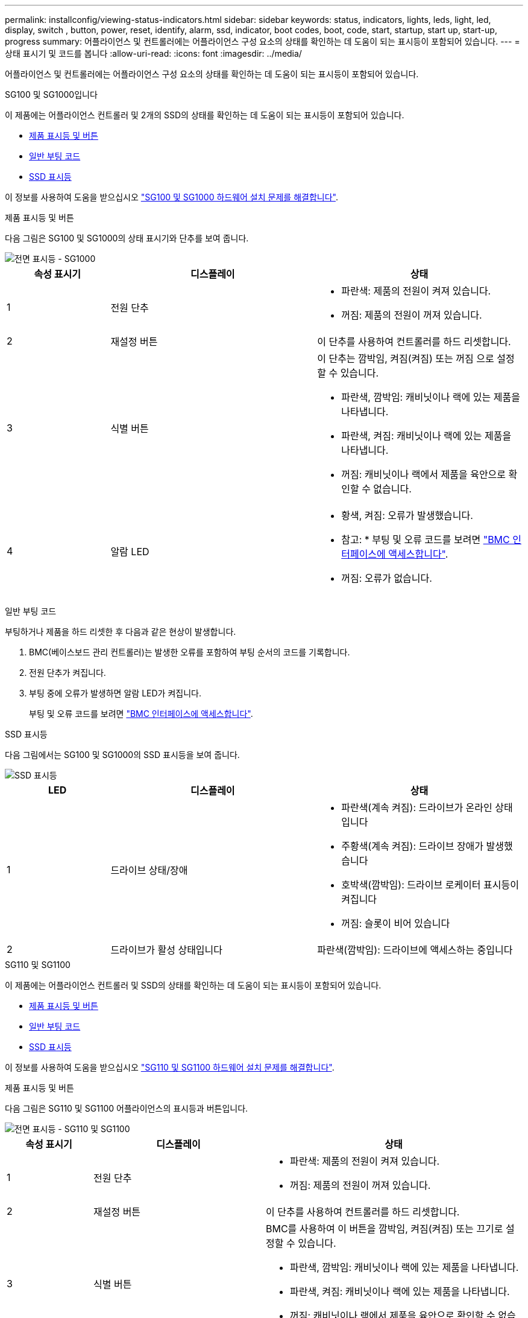 ---
permalink: installconfig/viewing-status-indicators.html 
sidebar: sidebar 
keywords: status, indicators, lights, leds, light, led, display, switch , button, power, reset, identify, alarm, ssd, indicator, boot codes, boot, code, start, startup, start up, start-up, progress 
summary: 어플라이언스 및 컨트롤러에는 어플라이언스 구성 요소의 상태를 확인하는 데 도움이 되는 표시등이 포함되어 있습니다. 
---
= 상태 표시기 및 코드를 봅니다
:allow-uri-read: 
:icons: font
:imagesdir: ../media/


[role="lead"]
어플라이언스 및 컨트롤러에는 어플라이언스 구성 요소의 상태를 확인하는 데 도움이 되는 표시등이 포함되어 있습니다.

[role="tabbed-block"]
====
.SG100 및 SG1000입니다
--
이 제품에는 어플라이언스 컨트롤러 및 2개의 SSD의 상태를 확인하는 데 도움이 되는 표시등이 포함되어 있습니다.

* <<appliance_indicators_SG100_1000,제품 표시등 및 버튼>>
* <<general_boot_codes_SG100_1000,일반 부팅 코드>>
* <<ssd_indicators_SG100_1000,SSD 표시등>>


이 정보를 사용하여 도움을 받으십시오 link:troubleshooting-hardware-installation-sg100-and-sg1000.html["SG100 및 SG1000 하드웨어 설치 문제를 해결합니다"].

[[appliance_indicators_SG100_1000]]
제품 표시등 및 버튼::
+
--
다음 그림은 SG100 및 SG1000의 상태 표시기와 단추를 보여 줍니다.

image::../media/sg6000_cn_front_indicators.gif[전면 표시등 - SG1000]

[cols="1a,2a,2a"]
|===
| 속성 표시기 | 디스플레이 | 상태 


 a| 
1
 a| 
전원 단추
 a| 
* 파란색: 제품의 전원이 켜져 있습니다.
* 꺼짐: 제품의 전원이 꺼져 있습니다.




 a| 
2
 a| 
재설정 버튼
 a| 
이 단추를 사용하여 컨트롤러를 하드 리셋합니다.



 a| 
3
 a| 
식별 버튼
 a| 
이 단추는 깜박임, 켜짐(켜짐) 또는 꺼짐 으로 설정할 수 있습니다.

* 파란색, 깜박임: 캐비닛이나 랙에 있는 제품을 나타냅니다.
* 파란색, 켜짐: 캐비닛이나 랙에 있는 제품을 나타냅니다.
* 꺼짐: 캐비닛이나 랙에서 제품을 육안으로 확인할 수 없습니다.




 a| 
4
 a| 
알람 LED
 a| 
* 황색, 켜짐: 오류가 발생했습니다.
+
* 참고: * 부팅 및 오류 코드를 보려면 link:accessing-bmc-interface.html["BMC 인터페이스에 액세스합니다"].

* 꺼짐: 오류가 없습니다.


|===
--


[[general_boot_codes_SG100_1000]]
일반 부팅 코드::
+
--
부팅하거나 제품을 하드 리셋한 후 다음과 같은 현상이 발생합니다.

. BMC(베이스보드 관리 컨트롤러)는 발생한 오류를 포함하여 부팅 순서의 코드를 기록합니다.
. 전원 단추가 켜집니다.
. 부팅 중에 오류가 발생하면 알람 LED가 켜집니다.
+
부팅 및 오류 코드를 보려면 link:accessing-bmc-interface.html["BMC 인터페이스에 액세스합니다"].



--


[[ssd_indicators_SG100_1000]]
SSD 표시등::
+
--
다음 그림에서는 SG100 및 SG1000의 SSD 표시등을 보여 줍니다.

image::../media/ssd_indicators.png[SSD 표시등]

[cols="1a,2a,2a"]
|===
| LED | 디스플레이 | 상태 


 a| 
1
 a| 
드라이브 상태/장애
 a| 
* 파란색(계속 켜짐): 드라이브가 온라인 상태입니다
* 주황색(계속 켜짐): 드라이브 장애가 발생했습니다
* 호박색(깜박임): 드라이브 로케이터 표시등이 켜집니다
* 꺼짐: 슬롯이 비어 있습니다




 a| 
2
 a| 
드라이브가 활성 상태입니다
 a| 
파란색(깜박임): 드라이브에 액세스하는 중입니다

|===
--


--
.SG110 및 SG1100
--
이 제품에는 어플라이언스 컨트롤러 및 SSD의 상태를 확인하는 데 도움이 되는 표시등이 포함되어 있습니다.

* <<appliance_indicators,제품 표시등 및 버튼>>
* <<general_boot_codes,일반 부팅 코드>>
* <<ssd_indicators,SSD 표시등>>


이 정보를 사용하여 도움을 받으십시오 link:troubleshooting-hardware-installation-sg110-and-sg1100.html["SG110 및 SG1100 하드웨어 설치 문제를 해결합니다"].

[[appliance_indicators]]
제품 표시등 및 버튼::
+
--
다음 그림은 SG110 및 SG1100 어플라이언스의 표시등과 버튼입니다.

image::../media/sgf6112_front_indicators.png[전면 표시등 - SG110 및 SG1100]

[cols="1a,2a,3a"]
|===
| 속성 표시기 | 디스플레이 | 상태 


 a| 
1
 a| 
전원 단추
 a| 
* 파란색: 제품의 전원이 켜져 있습니다.
* 꺼짐: 제품의 전원이 꺼져 있습니다.




 a| 
2
 a| 
재설정 버튼
 a| 
이 단추를 사용하여 컨트롤러를 하드 리셋합니다.



 a| 
3
 a| 
식별 버튼
 a| 
BMC를 사용하여 이 버튼을 깜박임, 켜짐(켜짐) 또는 끄기로 설정할 수 있습니다.

* 파란색, 깜박임: 캐비닛이나 랙에 있는 제품을 나타냅니다.
* 파란색, 켜짐: 캐비닛이나 랙에 있는 제품을 나타냅니다.
* 꺼짐: 캐비닛이나 랙에서 제품을 육안으로 확인할 수 없습니다.




 a| 
4
 a| 
상태 LED
 a| 
* 황색, 켜짐: 오류가 발생했습니다.
+
* 참고: * 부팅 및 오류 코드를 보려면 link:accessing-bmc-interface.html["BMC 인터페이스에 액세스합니다"].

* 꺼짐: 오류가 없습니다.




 a| 
5
 a| 
PFR
 a| 
이 표시등은 SG110 및 SG1100 어플라이언스에서 사용되지 않으며 꺼져 있습니다.

|===
--


[[general_boot_codes]]
일반 부팅 코드::
+
--
부팅하거나 제품을 하드 리셋한 후 다음과 같은 현상이 발생합니다.

. BMC(베이스보드 관리 컨트롤러)는 발생한 오류를 포함하여 부팅 순서의 코드를 기록합니다.
. 전원 단추가 켜집니다.
. 부팅 중에 오류가 발생하면 알람 LED가 켜집니다.
+
부팅 및 오류 코드를 보려면 link:accessing-bmc-interface.html["BMC 인터페이스에 액세스합니다"].



--


[[ssd_indicators]]
SSD 표시등::
+
--
다음 그림은 SG110 및 SG1100 어플라이언스의 SSD 표시등을 보여줍니다.

image::../media/ssd_indicators.png[SSD 표시등]

[cols="1a,2a,2a"]
|===
| LED | 디스플레이 | 상태 


 a| 
1
 a| 
드라이브 상태/장애
 a| 
* 파란색(계속 켜짐): 드라이브가 온라인 상태입니다
* 주황색(계속 켜짐): 드라이브 장애가 발생했습니다
* 꺼짐: 슬롯이 비어 있습니다




 a| 
2
 a| 
드라이브가 활성 상태입니다
 a| 
파란색(깜박임): 드라이브에 액세스하는 중입니다

|===
--


--
.SG5700입니다
--
어플라이언스 컨트롤러에는 어플라이언스 컨트롤러의 상태를 확인하는 데 도움이 되는 표시등이 포함되어 있습니다.

* <<boot_codes_sg5700,SG5700 부팅 상태 코드>>
* <<status_indicators_e5700sg_controller,E5500SG 컨트롤러의 상태 표시등>>
* <<general_boot_codes_sg5700,일반 부팅 코드>>
* <<boot_codes_e5700sg_controller,E5500SG 컨트롤러 부팅 코드>>
* <<error_codes_e5700sg_controller,E5500SG 컨트롤러 오류 코드>>


이 정보를 사용하여 도움을 받으십시오 link:troubleshooting-hardware-installation.html["SG5700 하드웨어 설치 문제를 해결합니다"].

[[boot_codes_sg5700]]
SG5700 부팅 상태 코드::
+
--
각 컨트롤러에 7개의 세그먼트가 표시되면 어플라이언스 전원이 켜질 때 상태 및 오류 코드가 표시됩니다.

E2800 컨트롤러 및 E5500SG 컨트롤러는 다양한 상태 및 오류 코드를 표시합니다.

이러한 코드의 의미를 이해하려면 다음 리소스를 참조하십시오.

[cols="1a,2a"]
|===
| 컨트롤러 | 참조하십시오 


 a| 
E2800 컨트롤러
 a| 
_E5700 및 E2800 시스템 모니터링 가이드 _

* 참고: * E-Series E5700 컨트롤러에 대해 나열된 코드는 어플라이언스의 E5500SG 컨트롤러에 적용되지 않습니다.



 a| 
E5500SG 컨트롤러
 a| 
"E5700SG 컨트롤러의 상태 표시기"

|===
--


.단계
. 부팅 중에 7세그먼트 디스플레이에 표시된 코드를 확인하여 진행 상황을 모니터링합니다.
+
** E2800 컨트롤러의 7개 세그먼트 디스플레이에는 * OS *, * SD *, `*_blank_*` 시작 시간 처리를 수행하고 있음을 나타냅니다.
** E5500SG 컨트롤러의 7개 세그먼트 디스플레이에는 * AA * 및 * FF * 로 끝나는 코드 시퀀스가 표시됩니다.


. 컨트롤러가 부팅된 후 7세그먼트 디스플레이에 다음이 표시되는지 확인합니다.
+
image::../media/seven_segment_display_codes.gif[컨트롤러가 부팅된 후 7개의 세그먼트가 표시됩니다.]

+
[cols="1a,2a"]
|===
| 컨트롤러 | 7개 세그먼트 디스플레이 


 a| 
E2800 컨트롤러
 a| 
에는 99가 나와 있습니다. 이 ID는 E-Series 컨트롤러 쉘프의 기본 ID입니다.



 a| 
E5500SG 컨트롤러
 a| 
에는 * HO * 가 표시되고 그 뒤에 두 개의 숫자가 반복됩니다.

[listing]
----
HO -- IP address for Admin Network -- IP address for Grid Network HO
----
순서대로 첫 번째 숫자 세트는 컨트롤러의 관리 포트 1에 대해 DHCP가 할당한 IP 주소입니다. 이 주소는 컨트롤러를 StorageGRID용 관리 네트워크에 연결하는 데 사용됩니다. 두 번째 숫자 세트는 어플라이언스를 StorageGRID용 그리드 네트워크에 연결하는 데 사용되는 DHCP 할당 IP 주소입니다.

* 참고: * DHCP를 사용하여 IP 주소를 할당할 수 없는 경우 0.0.0.0이 표시됩니다.

|===
. 7개 세그먼트가 표시되면 다른 값을 표시합니다. 을 참조하십시오 link:troubleshooting-hardware-installation.html["하드웨어 설치 문제 해결(SG6000 또는 SG5700)"] 설치 단계를 올바르게 완료했는지 확인합니다. 문제를 해결할 수 없는 경우 기술 지원 부서에 문의하십시오.


[[status_indicators_e5700sg_controller]]
E5500SG 컨트롤러의 상태 표시등::
+
--
어플라이언스 전원이 켜지고 하드웨어가 초기화되는 동안 E700SG 컨트롤러의 7세그먼트 디스플레이와 LED에 상태 및 오류 코드가 표시됩니다. 이러한 디스플레이를 사용하여 상태를 확인하고 오류를 해결할 수 있습니다.

StorageGRID 어플라이언스 설치 프로그램을 시작한 후에는 정기적으로 E5500SG 컨트롤러의 상태 표시등을 검토해야 합니다.

다음 그림에서는 E5500SG 컨트롤러의 상태 표시등을 보여 줍니다.

image::../media/e5700sg_leds.gif[E5500SG 컨트롤러의 상태 표시등]

[cols="1a,2a,2a"]
|===
| 속성 표시기 | 디스플레이 | 설명 


 a| 
1
 a| 
주의 LED
 a| 
황색: 컨트롤러에 결함이 있으며 운영자의 주의가 필요하거나 설치 스크립트를 찾을 수 없습니다.

Off(끄기): 컨트롤러가 정상적으로 작동하고 있습니다.



 a| 
2
 a| 
7개 세그먼트 디스플레이
 a| 
에서는 진단 코드를 보여 줍니다

7개 세그먼트 디스플레이 시퀀스를 통해 어플라이언스의 오류 및 작동 상태를 파악할 수 있습니다.



 a| 
3
 a| 
확장 포트 주의 LED
 a| 
황색: 본 제품은 확장 포트를 사용하지 않으므로 LED는 항상 주황색으로 켜져 있습니다(링크가 설정되지 않음).



 a| 
4
 a| 
호스트 포트 링크 상태 LED
 a| 
녹색: 링크가 작동 중입니다.

꺼짐: 링크가 다운되었습니다.



 a| 
5
 a| 
이더넷 링크 상태 LED
 a| 
녹색: 링크가 설정되었습니다.

꺼짐: 링크가 설정되지 않았습니다.



 a| 
6
 a| 
이더넷 작동 LED
 a| 
녹색: 관리 포트와 연결된 장치(예: 이더넷 스위치) 사이의 링크가 작동 중입니다.

꺼짐: 컨트롤러와 연결된 장치 사이에 링크가 없습니다.

녹색으로 깜박임: 이더넷이 작동 중입니다.

|===
--


[[general_boot_codes_sg5700]]
일반 부팅 코드::
+
--
부팅하거나 제품을 하드 리셋한 후 다음과 같은 현상이 발생합니다.

. E5500SG 컨트롤러의 7개 세그먼트 디스플레이에는 컨트롤러와 관련이 없는 일반적인 코드 시퀀스가 표시됩니다. 일반 시퀀스는 AA 및 FF 코드로 끝납니다.
. E5500SG 컨트롤러에 고유한 부팅 코드가 나타납니다.


--


[[boot_codes_e5700sg_controller]]
E5500SG 컨트롤러 부팅 코드::
+
--
정상적인 어플라이언스 부팅 중에 E700SG 컨트롤러의 7세그먼트 디스플레이에는 다음 코드가 나열된 순서대로 표시됩니다.

[cols="1a,3a"]
|===
| 코드 | 를 나타냅니다 


 a| 
안녕
 a| 
마스터 부트 스크립트가 시작되었습니다.



 a| 
PP
 a| 
시스템에서 FPGA 업데이트 여부를 확인 중입니다.



 a| 
HP
 a| 
시스템에서 10/25-GbE 컨트롤러 펌웨어를 업데이트해야 하는지 확인합니다.



 a| 
RB
 a| 
펌웨어 업데이트를 적용한 후 시스템이 재부팅되고 있습니다.



 a| 
FP
 a| 
하드웨어 하위 시스템 펌웨어 업데이트 검사가 완료되었습니다. 컨트롤러 간 통신 서비스가 시작됩니다.



 a| 
그는
 a| 
시스템이 E2800 컨트롤러와의 연결을 기다리고 있으며 SANtricity 운영 체제와의 동기화를 기다리고 있습니다.

* 참고: * 이 부팅 절차가 이 단계 이후 진행되지 않을 경우 두 컨트롤러 사이의 연결을 확인하십시오.



 a| 
HC
 a| 
시스템에서 기존 StorageGRID 설치 데이터를 확인하고 있습니다.



 a| 
호
 a| 
StorageGRID 어플라이언스 설치 프로그램이 실행 중입니다.



 a| 
HA
 a| 
StorageGRID가 실행 중입니다.

|===
--


[[error_codes_e5700sg_controller]]
E5500SG 컨트롤러 오류 코드::
+
--
이러한 코드는 어플라이언스 부팅 시 E5500SG 컨트롤러에 표시될 수 있는 오류 상태를 나타냅니다. 특정 하위 수준 하드웨어 오류가 발생할 경우 추가 2자리 16진수 코드가 표시됩니다. 이러한 코드 중 하나라도 1초 또는 2초 이상 지속되거나 규정된 문제 해결 절차 중 하나를 수행하여 오류를 해결할 수 없는 경우 기술 지원 부서에 문의하십시오.

[cols="1a,3a"]
|===
| 코드 | 를 나타냅니다 


 a| 
22
 a| 
부팅 장치에서 마스터 부트 레코드를 찾을 수 없습니다.



 a| 
23
 a| 
내부 플래시 디스크가 연결되어 있지 않습니다.



 a| 
2A, 2B
 a| 
버스 고착, DIMM SPD 데이터를 읽을 수 없음.



 a| 
40
 a| 
DIMM이 잘못되었습니다.



 a| 
41
 a| 
DIMM이 잘못되었습니다.



 a| 
42
 a| 
메모리 테스트에 실패했습니다.



 a| 
51
 a| 
SPD 읽기 오류입니다.



 a| 
92에서 96까지
 a| 
PCI 버스 초기화.



 a| 
A0에서 A3까지
 a| 
SATA 드라이브 초기화



 a| 
복부
 a| 
대체 부팅 코드.



 a| 
AE
 a| 
OS 부팅 중.



 a| 
EA
 a| 
DDR4 교육에 실패했습니다.



 a| 
예 8
 a| 
설치된 메모리가 없습니다.



 a| 
EU
 a| 
설치 스크립트를 찾을 수 없습니다.



 a| 
EP
 a| 
E2800 컨트롤러 설치 또는 통신에 실패했습니다.

|===
--


.관련 정보
* https://mysupport.netapp.com/site/global/dashboard["NetApp 지원"^]
* https://library.netapp.com/ecmdocs/ECMLP2588751/html/frameset.html["E5700 및 E2800 시스템 모니터링 가이드"^]


--
.SG5800을 참조하십시오
--
어플라이언스 컨트롤러에는 어플라이언스 컨트롤러의 상태를 확인하는 데 도움이 되는 표시등이 포함되어 있습니다.

* <<status_indicators_SG5800_controller,SG5800 컨트롤러의 상태 표시등>>
* <<general_boot_codes_sg5800,일반 부팅 코드>>
* <<boot_codes_SG5800_controller,SG5800 컨트롤러 부팅 코드>>
* <<error_codes_SG5800_controller,SG5800 컨트롤러 오류 코드>>


이 정보를 사용하여 도움을 받으십시오 link:troubleshooting-hardware-installation.html["SG5800 하드웨어 설치 문제를 해결합니다"].

[[status_indicators_SG5800_controller]]
SG5800 컨트롤러의 상태 표시등::
+
--
StorageGRID 어플라이언스 설치 프로그램을 시작한 후 SG5800 컨트롤러의 상태 표시기를 주기적으로 검토해야 합니다.

다음 그림은 SG5800 컨트롤러의 상태 표시등을 보여줍니다.

image::../media/sg5800_leds.png[SG5800 컨트롤러의 상태 표시등]

[cols="1a,2a,2a"]
|===
| 속성 표시기 | 디스플레이 | 설명 


 a| 
1
 a| 
주의 LED
 a| 
황색: 컨트롤러에 결함이 있으며 운영자의 주의가 필요하거나 설치 스크립트를 찾을 수 없습니다.

Off(끄기): 컨트롤러가 정상적으로 작동하고 있습니다.



 a| 
2
 a| 
확장 포트 주의 LED
 a| 
황색: 본 제품은 확장 포트를 사용하지 않으므로 LED는 항상 주황색으로 켜져 있습니다(링크가 설정되지 않음).



 a| 
3
 a| 
호스트 포트 링크 상태 LED
 a| 
녹색: 링크가 작동 중입니다.

꺼짐: 링크가 다운되었습니다.



 a| 
4
 a| 
이더넷 링크 상태 LED
 a| 
녹색: 링크가 설정되었습니다.

꺼짐: 링크가 설정되지 않았습니다.



 a| 
5
 a| 
이더넷 작동 LED
 a| 
녹색: 관리 포트와 연결된 장치(예: 이더넷 스위치) 사이의 링크가 작동 중입니다.

꺼짐: 컨트롤러와 연결된 장치 사이에 링크가 없습니다.

녹색으로 깜박임: 이더넷이 작동 중입니다.

|===
--


.관련 정보
* https://mysupport.netapp.com/site/global/dashboard["NetApp 지원"^]


--
.SG6000 을 참조하십시오
--
SG6000 어플라이언스 컨트롤러에는 어플라이언스 컨트롤러의 상태를 확인하는 데 도움이 되는 표시등이 포함되어 있습니다.

* <<status_indicators_sg6000cn,SG6000-CN 컨트롤러의 상태 표시등 및 단추>>
* <<general_boot_codes_sg6000,일반 부팅 코드>>
* <<boot_codes_sg6000_storage_controller,SG6000 스토리지 컨트롤러의 부팅 상태 코드입니다>>


이 정보를 사용하여 도움을 받으십시오 link:troubleshooting-hardware-installation.html["SG6000 설치 문제를 해결합니다"].

[[status_indicators_sg6000cn]]
SG6000-CN 컨트롤러의 상태 표시등 및 단추::
+
--
SG6000-CN 컨트롤러에는 다음 표시등 및 단추를 포함하여 컨트롤러의 상태를 확인하는 데 도움이 되는 표시등이 포함되어 있습니다.

다음 그림은 SG6000-CN 컨트롤러의 상태 표시등 및 단추를 보여줍니다.

image::../media/sg6000_cn_front_indicators.gif[전면 표시등 - SG6000-CN]

[cols="1a,2a,3a"]
|===
| 속성 표시기 | 디스플레이 | 설명 


 a| 
1
 a| 
전원 단추
 a| 
* 파란색: 컨트롤러의 전원이 켜져 있습니다.
* 꺼짐: 컨트롤러의 전원이 꺼져 있습니다.




 a| 
2
 a| 
재설정 버튼
 a| 
_표시기 없음 _

이 단추를 사용하여 컨트롤러를 하드 리셋합니다.



 a| 
3
 a| 
식별 버튼
 a| 
* 파란색 깜박임 또는 켜짐: 캐비닛이나 랙의 컨트롤러를 식별합니다.
* Off(끄기): 캐비닛이나 랙에서 컨트롤러를 시각적으로 확인할 수 없습니다.


이 단추는 깜박임, 켜짐(켜짐) 또는 꺼짐 으로 설정할 수 있습니다.



 a| 
4
 a| 
알람 LED
 a| 
* 황색: 오류가 발생했습니다.
+
* 참고: * 부팅 및 오류 코드를 보려면 link:accessing-bmc-interface.html["BMC 인터페이스에 액세스합니다"].

* 꺼짐: 오류가 없습니다.


|===
--


[[general_boot_codes_sg6000]]
일반 부팅 코드::
+
--
부팅 중 또는 SG6000-CN 컨트롤러의 하드 리셋 후, 다음과 같은 현상이 발생합니다.

. BMC(베이스보드 관리 컨트롤러)는 발생한 오류를 포함하여 부팅 순서의 코드를 기록합니다.
. 전원 단추가 켜집니다.
. 부팅 중에 오류가 발생하면 알람 LED가 켜집니다.
+
부팅 및 오류 코드를 보려면 link:accessing-bmc-interface.html["BMC 인터페이스에 액세스합니다"].



--


[[boot_codes_sg6000_storage_controller]]
SG6000 스토리지 컨트롤러의 부팅 상태 코드입니다::
+
--
각 스토리지 컨트롤러에는 컨트롤러 전원이 켜질 때 상태 코드를 제공하는 7개의 세그먼트 디스플레이가 있습니다. 상태 코드는 E2800 컨트롤러와 EF570 컨트롤러에서 동일합니다.

이러한 코드에 대한 설명은 스토리지 컨트롤러 유형에 대한 E-Series 시스템 모니터링 정보를 참조하십시오.

--


.단계
. 부팅 중에 각 스토리지 컨트롤러의 7개 세그먼트 디스플레이에 표시된 코드를 확인하여 진행 상황을 모니터링합니다.
+
각 스토리지 컨트롤러의 7개 세그먼트 디스플레이에는 반복 시퀀스 * OS *, * SD *, `*_blank_*` 컨트롤러가 일상적인 처리를 수행하고 있음을 나타냅니다.

. 컨트롤러가 부팅된 후 각 스토리지 컨트롤러에 99가 표시되는지 확인합니다. 이 값은 E-Series 컨트롤러 쉘프의 기본 ID입니다.
+
이 예의 E2800 컨트롤러에 표시된 대로 이 값이 두 스토리지 컨트롤러 모두에 표시되는지 확인합니다.

+
image::../media/seven_segment_display_codes_for_e2800.gif[E2800용 7세그먼트 디스플레이 코드]

. 한 컨트롤러 또는 두 컨트롤러 모두에 다른 값이 표시되는 경우 를 참조하십시오 link:troubleshooting-hardware-installation.html["하드웨어 설치 문제 해결(SG6000 또는 SG5700)"] 설치 단계를 올바르게 완료했는지 확인합니다. 문제를 해결할 수 없는 경우 기술 지원 부서에 문의하십시오.


.관련 정보
* https://mysupport.netapp.com/site/global/dashboard["NetApp 지원"^]
* link:../sg6000/power-sg6000-cn-controller-off-on.html#power-on-sg6000-cn-controller-and-verify-operation["SG6000-CN 컨트롤러의 전원을 켜고 작동을 확인합니다"]


--
.SG6100
--
이 제품에는 어플라이언스 컨트롤러 및 SSD의 상태를 확인하는 데 도움이 되는 표시등이 포함되어 있습니다.

* <<appliance_indicators_SG6100,제품 표시등 및 버튼>>
* <<general_boot_codes_SG6100,일반 부팅 코드>>
* <<ssd_indicators_SG6100,SSD 표시등>>


이 정보를 사용하여 도움을 받으십시오 link:troubleshooting-hardware-installation-sg6100.html["SG6100 하드웨어 설치 문제를 해결합니다"].

[[appliance_indicators_SG6100]]
제품 표시등 및 버튼::
+
--
다음 그림은 SG6100 제품의 표시등과 버튼입니다.

image::../media/sgf6112_front_indicators.png[전면 표시등 - SGF6112]

[cols="1a,2a,3a"]
|===
| 속성 표시기 | 디스플레이 | 상태 


 a| 
1
 a| 
전원 단추
 a| 
* 파란색: 제품의 전원이 켜져 있습니다.
* 꺼짐: 제품의 전원이 꺼져 있습니다.




 a| 
2
 a| 
재설정 버튼
 a| 
이 단추를 사용하여 컨트롤러를 하드 리셋합니다.



 a| 
3
 a| 
식별 버튼
 a| 
BMC를 사용하여 이 버튼을 깜박임, 켜짐(켜짐) 또는 끄기로 설정할 수 있습니다.

* 파란색, 깜박임: 캐비닛이나 랙에 있는 제품을 나타냅니다.
* 파란색, 켜짐: 캐비닛이나 랙에 있는 제품을 나타냅니다.
* 꺼짐: 캐비닛이나 랙에서 제품을 육안으로 확인할 수 없습니다.




 a| 
4
 a| 
상태 LED
 a| 
* 황색, 켜짐: 오류가 발생했습니다.
+
* 참고: * 부팅 및 오류 코드를 보려면 link:accessing-bmc-interface.html["BMC 인터페이스에 액세스합니다"].

* 꺼짐: 오류가 없습니다.




 a| 
5
 a| 
PFR
 a| 
이 표시등은 SG6100 제품에서 사용되지 않으며 꺼져 있습니다.

|===
--


[[general_boot_codes_SG6100]]
일반 부팅 코드::
+
--
부팅하거나 제품을 하드 리셋한 후 다음과 같은 현상이 발생합니다.

. BMC(베이스보드 관리 컨트롤러)는 발생한 오류를 포함하여 부팅 순서의 코드를 기록합니다.
. 전원 단추가 켜집니다.
. 부팅 중에 오류가 발생하면 알람 LED가 켜집니다.
+
부팅 및 오류 코드를 보려면 link:accessing-bmc-interface.html["BMC 인터페이스에 액세스합니다"].



--


[[ssd_indicators_SG6100]]
SSD 표시등::
+
--
다음 그림은 SGF6112 또는 SG6160 어플라이언스의 SSD 표시등을 보여줍니다.

image::../media/ssd_indicators.png[SSD 표시등]

[cols="1a,2a,2a"]
|===
| LED | 디스플레이 | 상태 


 a| 
1
 a| 
드라이브 상태/장애
 a| 
* 파란색(계속 켜짐): 드라이브가 온라인 상태입니다
* 주황색(계속 켜짐): 드라이브 장애가 발생했습니다
* 꺼짐: 슬롯이 비어 있습니다


*참고:* 정상 작동하는 새 SSD가 작동 중인 SGF6112 또는 SG6160 StorageGRID 노드에 삽입되면 SSD의 LED가 처음에는 깜박이지만, 시스템이 드라이브의 용량이 충분하고 작동 중임을 확인하자마자 깜박임을 멈춥니다.



 a| 
2
 a| 
드라이브가 활성 상태입니다
 a| 
파란색(깜박임): 드라이브에 액세스하는 중입니다

|===
--


.관련 정보
* https://mysupport.netapp.com/site/global/dashboard["NetApp 지원"^]


--
====